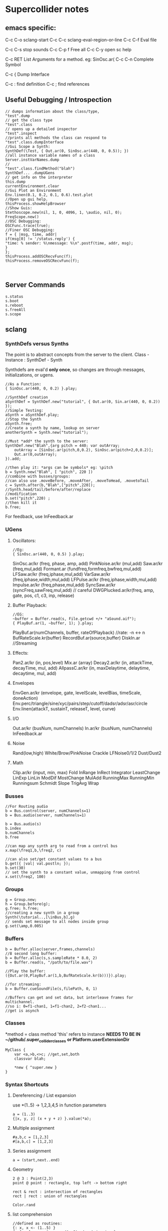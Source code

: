 * Supercollider notes
** emacs specific:
C-c C-o         sclang-start
C-c C-c         sclang-eval-region-or-line
C-c C-f         Eval file

C-c C-s         stop sounds
C-c C-p f       Free all
C-c C-y         open sc help

C-c RET         List Arguments for a method. eg: SinOsc.ar(
C-c C-n         Complete Symbol

C-c {           Dump Interface

C-c :           find definition
C-c ;           find references

** Useful Debugging / Introspection

   #+begin_src sclang
   // dumps information about the class/type, 
   "test".dump
   // get the class type
   "test".class
   // opens up a detailed inspector
   "test".inspect
   //prints all methods the class can respond to
   "test".class.dumpInterface 
   //Gui Scope a Synth:
   SynthDef(\Test, { Out.ar(0, SinOsc.ar(440, 0, 0.5)); })
   //all instance variable names of a class
   Server.instVarNames.dump
   //
   "test".class.findMethod("blah")
   SynthDef... .dumpUGens
   // get info on the interpreter
   this.dump 
   currentEnvironment.clear
   //Gui Plot an Environment
   Env.linen(0.1, 0.2, 0.1, 0.6).test.plot
   //Open up gui help. 
   thisProcess.showHelpBrowser
   //Show Guis:
   Stethoscope.new(nil, 1, 0, 4096, 1, \audio, nil, 0);
   FreqScope.new()
   //OSC Debugging:
   OSCFunc.trace(true);
   //Finer OSC Debugging:
   f = { |msg, time, addr|
   if(msg[0] != '/status.reply') {
   "time: % sender: %\nmessage: %\n".postf(time, addr, msg);
   }
   };
   thisProcess.addOSCRecvFunc(f);
   thisProcess.removeOSCRecvFunc(f);


   #+end_src
** Server Commands
   #+begin_src 
   s.status
   s.boot
   s.reboot
   s.freeAll
   s.scope
   #+end_src

** sclang
   
*** SynthDefs versus Synths
    The point is to abstract concepts from the server to the client.
    Class - Instance : SynthDef - Synth
    
    Synthdefs are eval'd *only once*, so changes are through messages,
    initializations, or ugens.
    #+begin_src sclang
    //As a Function:
    { SinOsc.ar(440, 0, 0.2) }.play;
    
    //SynthDef creation
    aSynthDef = SynthDef.new("tutorial", { Out.ar(0, Sin.ar(440, 0, 0.2)) }); 
    //Simple Testing:
    aSynth = aSynthDef.play;
    //Stop the Synth
    aSynth.free;
    //Create a synth by name, lookup on server
    anotherSynth = Synth.new("tutorial");

    //Must *add* the synth to the server:
    SynthDef.new("Blah",{arg pitch = 440; var outArray;
	    outArray = [SinOsc.ar(pitch,0,0.2), SinOsc.ar(pitch+2,0,0.2)];
    	Out.ar(0,outArray);
    }).add;

    //then play it: *args can be symbols* eg: \pitch
    b = Synth.new("Blah", [ "pitch", 220 ])
    //combine with busses/groups:
    //can also use .moveBefore, .moveAfter, .moveToHead, .movetoTail
    c = Synth.after(b,"Blah",["pitch",220]); 
    //Synth.head/tail/before/after/replace
    //modification
    b.set("pitch",220) ;
    //then kill it
    b.free;
    #+end_src    

    For feedback, use InFeedback.ar
    
*** UGens

**** Oscillators:
     #+begin_src sclang
     //Eg:
     { SinOsc.ar(440, 0, 0.5) }.play;
     #+end_src

     SinOsc.ar/kr (freq, phase, amp, add)
     PinkNoise.ar/kr (mul,add)
     Saw.ar/kr (freq,mul,add)
     Formant.ar (fundfreq,formfreq,bwfreq,mul,add)
     LFSaw.ar/kr (freq,iphase,mul,add)
     VarSaw.ar/kr (freq,iphase,width,mul,add)
     LFPulse.ar/kr (freq,iphase,width,mul,add)
     Impulse.ar/kr (freq,phase,mul,add)
     SyncSaw.ar/kr (syncFreq,sawFreq,mul,add) // careful
     DWGPlucked.ar/kr(freq, amp, gate, pos, c1, c3, inp, release)
 
**** Buffer Playback:
     #+begin_src sclang
     //EG:
     ~buffer = Buffer.read(s, File.getcwd +/+ "aSound.aif");
     { PlayBuf.ar(1, ~buffer, 1); }.play;
     #+end_src

     PlayBuf.ar(numChannels, buffer, rateOfPlayback) //rate: -n <-> n
     BufRateScale.kr(buffer)
     RecordBuf.ar(source,buffer)
     DiskIn.ar //Streaming

**** Effects:
     Pan2.ar/kr (in, pos,level)
     Mix.ar (array)
     Decay2.ar/kr (in, attackTime, decayTime, mul, add)
     AllpassC.ar/kr (in, maxDelaytime, delaytime, decaytime, mul, add)
     
**** Envelopes
     EnvGen.ar/kr (envelope, gate, levelScale, levelBias, timeScale, doneAction)
     Env.perc/triangle/sine/xyc/pairs/step/cutoff/dadsr/adsr/asr/circle
     Env.linen(attackT, sustainT, releaseT, level, curve)

**** I/O
     Out.ar/kr (busNum, numChannels)
     In.ar/kr  (busNum, numChannels)
     InFeedback.ar

**** Noise
     Rand(low,high)
     White/Brow/PinkNoise
     Crackle
     LFNoise0/1/2
     Dust/Dust2

**** Math
     Clip.ar/kr (input, min, max)
     Fold
     InRange
     InRect
     Integrator
     LeastChange
     LinExp
     LinLin
     ModDif
     MostChange
     MulAdd
     RunningMax
     RunningMin
     Runningsum
     Schmidt
     Slope
     TrigAvg
     Wrap

*** Busses
    #+begin_src sclang
    //For Routing audio
    b = Bus.control(server, numChannels=1)
    b = Bus.audio(server, numChannels=1)

    b = Bus.audio(s)
    b.index 
    b.numChannels
    b.free

    //can map any synth arg to read from a control bus
    x.map(\freq1,b,\freq2, c)

    //can also set/get constant values to a bus
    b.get({ |val| val.postln; });
    b.set(30)
    // set the synth to a constant value, unmapping from control
    x.set(\freq2, 100)
    #+end_src


*** Groups
    #+begin_src sclang
    g = Group.new;
    h = Group.before(g);
    g.free; h.free;
    //creating a new synth in a group
    Synth(\tutorial..,[\inBus,b],g)
    // sends set message to all nodes inside group
    g.set(\amp,0.005) 
    #+end_src
*** Buffers
    #+begin_src sclang
    b = Buffer.alloc(server,frames,channels)
    //8 second long buffer:
    b = Buffer.alloc(s,s.sampleRate * 8.0, 2) 
    b = Buffer.read(s, "/path/to/file.wav")

    //Play the buffer:
    ({Out.ar(0,PlayBuf.ar(1,b,BufRateScale.kr(b)))}).play;
    
    //for streaming:
    b = Buffer.cueSoundFile(s,filePath, 0, 1)

    //Buffers can get and set data, but interleave frames for multichannel.
    //so i: 0=f1-chan1, 1=f1-chan2, 2=f2-chan1...
    //get is asynch
    #+end_src
*** Classes
    *method = class method
    'this' refers to instance
    *NEEDS TO BE IN ~/github/.super_collider_classes*
    *or Platform.userExtensionDir*
    
    #+begin_src sclang
    MyClass {
    	var <a,>b,<>c; //get,set,both
        classvar blah;

		*new { ^super.new }
    }
    #+end_src





*** Syntax Shortcuts
**** Dereferencing / List expansion
     use *(1..5) -> 1,2,3,4,5  in function parameters
     #+begin_src sclang
       a = (1..3)
       {|x, y, z| (x + y + z) }.value(*a);
     #+end_src

**** Multiple assignment
     #+begin_src sclang
     #a,b,c = [1,2,3]
     #[a,b,c] = [1,2,3]
     #+end_src
**** Series assignment
     #+begin_src sclang
     a = (start,next..end)
     #+end_src

**** Geometry
     #+begin_src sclang
     2 @ 3 : Point(2,3)
     point @ point : rectangle, top left -> bottom right
     
     rect & rect : intersection of rectangles
     rect | rect : union of rectangles
     
     Color.rand
     #+end_src

**** list comprehension
     #+begin_src sclang
     //defined as routines:
     {: x, x <- (1..5) }
     {: [x,y], x <- 2, y <- (1..5), (x+y).isprime }
    
     //use 'all' to get the values out:
     all {:x, x <- (1..5) }

     //generator clauses: v <- e
     //var clauses: var v = e
     //expression clauses: :: e
     //termination clause: :while e
     #+end_src
*** Variables
    defined with 'var' after the open curly bracket
    of a function.
    
    ~varName -> create an environment variable
    //Environments allow for stack control of variables?
    (Environment.new.push; currentEnvironment.pop;)

    Globals can only be single letter variables
    
*** Functions
    #+begin_src sclang
    a = { arg a; a + 2 }
    a = {|a| a + 2}
    a.value(2) // 4
    //Functions return the last value eval'd.
    //Methods return with ^
    #+end_src

*** Functional programming
    #+begin_src sclang
    a = {|x| x + 2 };
    //Map:
    (1..5).collect(a);

    //Filter:
    (1..5).select({|x| x > 2 });
    (1..5).reject({|x| x > 2 });

    //Side effect:
    (1..5).do({|x| x.postln; });

    //Zip / Laminate
    (1..5) +++ (1..5)

    //Reduce
    (1..5).reduce({|x, y| x * y)
    #+end_src
*** Operators
    == : Equivalance
    === : identity
    & : bitwise and
    bitwise or: |
    << : bitwise left
    >> : bitwise right
    && : logical and
    logical or: ||

    ++ : concatenation
    +++ : lamination (repeating combination/pairing). ie: Zip

    @ : array indexing (.at)
    @@ : array index with wrapping (.wrapAt)
    @|@ : array index with folding (.foldAt)
    |@| : array index with clipping (.clipAt)

    <> : function composition (going RIGHT to LEFT)

*** GUI
    #+begin_src sclang
      w = Window.new("GUI Introduction", Rect(200,200,255,100));
      b = Button.new(w,Rect(10,0,80,30)).states_([["Hide"],["Show"]]);
      s = Slider.new(w,Rect(95,0,150,30));
      c = CompositeView.new(w,Rect(20,35,100,60));
      StaticText.new(c,Rect(0,0,80,30)).string_("Hello");
      StaticText.new(c,Rect(20,30,80,30)).string_("World!");
      b.action = { c.visible = b.value.asBoolean.not };
      s.action = { c.bounds = Rect( s.value * 150 + 20, 35, 100, 100 ) };
      w.front;
    #+end_src

**** Window
     Window.screenBounds
     Display with window.front;
    
     Window display can be automated with:
     window.view.decorator = FlowLayout(window.view.bounds);

     Windows can also have layouts:
	 wind.layout_(HLayout(button, VLayout(button2, Button())));
    
**** Button
     b = Button.new(parent, Rect(0,0,100,100).states([["One"], ["Two"]]);
     b.action_( "test".postln;)
    
*** IO
    #+begin_src sclang
    File.getcwd
    File.use(File.getcwd +/+ "aFile.sc", "r", {});
    #+end_src
*** Control Flow
    -- :results output/value
    #+begin_src sclang
    if ( x, { then }, { else })
    while (testFunc, bodyFunc);
    while { (a=something) } { use a... }
    for (startVal, endVal, func);
    forBy(start, end, step, func);
    do(collection, function)
    switch(val, testVal1, trueFunc1,
			testValN, trueFuncN,
			defaultFunc);
    #+end_src
*** Timing
**** Clocks
     #+begin_src sclang
     //Tempo/System/App -Clock
     //System/App are in seconds
     
     SystemClock.sched(5,{"hello".postln;}); 

     var timeNow = TempoClock.default.beats;
     TempoClock.default.tempo = 2; // 2 beats / sec
     TempoClock.default.schedAbs(timeNow+5, {..});
     TempoClock.default.schedAbs(TempoClock..default.nextBar, { TempoClock.beatsPerBar = 3; });
     TempoClock.default.tempo = 2;
     //The length in seconds of a beat
     //useful for converting to seconds for envelopes
     TempoClock.default.beatDur

     thisThread.clock.beats;
     //returning a number shedules a repeat:
     SystemClock.sched(5,{"hello".postln; 2})
     #+end_src
**** Scheduling
     #+begin_src sclang
     //Routines and yield
     r = Routine({
     "a".yield;
     "b".yield;
     "c".yield;
     });
     
     //return numbers for clock based rescheduling:
     r = Routine({
	 loop {
		 "something".postln;
    	 rrand(1,3).yield;
     	}
      });
 
      //creating scheduled sound:
      r = Routine({
	  loop{
	  var pitch = rrand(400,800),
	  wait = rrand(0.5,2);
	  ({SinOsc.ar(pitch,0,0.2) * EnvGen.kr(Env.perc(0.01,0.4), doneAction: 2)}).play;
	  wait.yield;
	  }
      });

      TempoClock.default.sched(0,r)
      //or:
      r.play
      r.stop

     #+end_src
**** Tasks
     #+begin_src sclang
     //A more controllable routine, pausable
     //can use ".wait" in place of ".yield"
     t = Task({
	 var i = 0, n = [440,560,880];
	 loop {
	 //note the folding at operator:
	 ({ SinOsc.ar(n @|@ i,0,0.2) * EnvGen.kr(Env.perc(0.01,0.2), doneAction: 2);}).play;
	 i = i + 1;
	 0.5.wait;
	 }
     });
     #+end_src
**** Synchronized timing:
     #+begin_src sclang
     aRoutine.play(clock,quant)
     aRoutine.play(argClock, doReset, quant)
     //Specify a clock, whether to reset to start, 
     //and exact start time. 
     quant = [bar length,phase]
     //where u and v are tasks
     u.play(c,true,2);
     v.play(c,true,[2,0.5]);
     //When dealing with latency, wrap messages 
     //to the server with 'makeBundle':
     s.makeBundle(s.latency, {...});
     #+end_src
*** Patterns
    Streams have .next and .reset
    Patterns create streams
    Can collect, select, reject on patterns to modify.
    
    #+begin_src sclang
    a = Pseq([1,2,3,4,5], 1).asStream
    while { (m=a.next).notNil } {m.postln };
    #+end_src
    
    Patterns can be concatenated with ++
    and composed with <>
    played,
    collected, selected, rejected

    Pfunc(function)
    Prout(function) //to create routines
    Pseq (list, repeats, offset)
    Pshuf (list, repeats)
    Prand (list, repeats)
    //Exclusive random:
    Pxrand (list, repeats)
    //weighted random:
    Pwrand (list, weights, repeats)
    //-----
    Pseries (start, step, length)
    Pgeom (start, grow, length)
    Pwhite (lo, hi, length)
    Pexprand (lo, hi, length)
    //---- Filter Patterns
    //repeat a pattern as many times as necessary:
    Pn(pattern, repeats)
    //repeat ind values n times:
    Pstutter (n, pattern)
    //can use patterns inside of other patterns:
    p = Pwhite(0.0, Pseries(0.01,0.01,inf), 100)
    //Parallel event patterns, with duration
    Ppar(list) 
    
**** Pbind
     //Pbind combines elements from patterns
     //into *key-value* events to pass to a synth


     //Create an instrument \smooth
     //and trigger repeatedly
     #+begin_src sclang
     p = Pbind(
     	\instrument, \smooth,
        \midinote, Pseq([60, 72, 71], 1),
        \dur, Pseq([2, 2, 1], 1)
     ).play;
     #+end_src

*** Events
    #+begin_src sclang
    //Key-value pairs:
    //can also specify synth with \instrument
    e = (note:26, amp:0.1)
    //have prototypes for performance:
    e.play
    #+end_src

*** Rests
    #+begin_src sclang
    (
    // first, pitches ascending by 1-3 semitones, until 2 octaves are reached
    var pitches = Pseries(0, Pconst(24, Pwhite(1, 3, inf)), inf).asStream.all,
    // randomly block 1/3 of those
    mask = pitches.scramble[0 .. pitches.size div: 3];

    p = Pbind(
    \arpeg, Pseq(pitches[ .. pitches.size - 2] ++ pitches.reverse[ .. pitches.size - 2], inf),
    // if the note is found in the mask array, replace it with Rest
    // then that note does not sound
    \note, Pif(Pfunc { |event| mask.includes(event[\arpeg]) }, Rest, Pkey(\arpeg)),
    \octave, 4,
    \dur, 0.125
    ).play;
    )
    #+end_src
*** Done Actions

Done.ar/kr

pauseSelf
freeSelf
freeSelfAndPrev
freeSelfAndNext
freeSelfAndFreeAllInPrev
freeSelfAndFreeAllInNext
freeSelfToHead
freeSelfToTail
freeSelfPausePrev
freeSelfPauseNext
freeSelfAndDeepFreePrev
freeSelfAndDeepFreeNext
freeAllInGroup
freeGroup

*** Data Structures
    
**** Array 
     Fixed Size

**** List 
     Variable Size. Uses 'add','pop','addFirst', insert,removeAt
     into pairs: .pairsDo(f)

**** Dictionary 
     uses [ ] and .at access, 
     can take strings, symbols, objects...

**** PriorityQueue
     .put(time, item), .pop, .topPriority, .clear

**** Set, Bag, IdentityBag

****  MultiLevelIdentityDictionary.new
     #+begin_src sclang
     m = MultiLevelIdentityDictionary.new
     m.put(\a, \b, \c, "blah")

     m.treeDo(
     {|x| ("Branch: " + x).postln}, 
     {|x, y| ("LeafPath: " + x + " Leaf: + y).postln; },
     {|x| ("Arg: " + x).postln; },
     {|x| ("Post Branch: " + x).postln})
     #+end_src

**** Sets
Set.new
set.add
set & set : intersection
set | set : union
set - set : difference
set -- set : symmetric different

*** MIDI Out
    #+begin_src sclang
      MIDIClient.init
      MIDIClient.destinations
      a = MIDIOut.new(0)

      TempoClock.default.clear
      TempoClock.default.tempo = 1
      TempoClock.default.schedAbs(TempoClock.default.nextBar, { TempoClock.default.beatsPerBar = 3; })

      TempoClock.default.schedAbs(TempoClock.default.nextBar, {
    	  "Playing".postln;
    	  a.noteOn(1, 60, 60);
    	  1;
      });
    #+end_src

*** OSC
    In:
    #+begin_src sclang
    thisProcess.openUDPPort(7772);
    thisProcess.openPorts
    n = NetAddr("127.0.0.1", 7772);
    o = OSCFunc({ |msg, time, add, recvPort| msg.postln; }, '/test');
    o.free; n.free;
    #+end_src


    Out:
    #+begin_src sclang
    n = NetAddr("127.0.0.1", 7771);
    b.sendMsg("/hello", "there");
    b.free; n.free;
    #+end_src

*** Scales
    #+begin_src sclang
    a = Scale.major, minor etc
    #+end_src
    List using Scale.directory
*** Useful Examples
    #+begin_src sclang
    8.rand //generate random number from 0-8
    #[1,2,3] //literal, constant array
    Ref.new(a) //create a reference to a
    [1,2,3,4].choose // random num from array
    10.do({|x| "hello".postln}) //no returns
    x ! n // create array of x, n times
    #+end_src
** scsynth
   TODO
   
